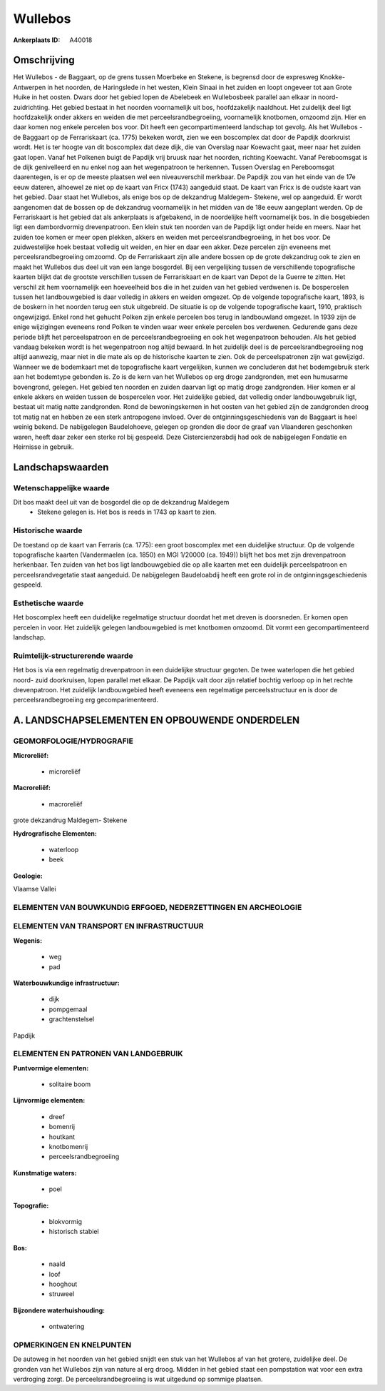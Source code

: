 Wullebos
========

:Ankerplaats ID: A40018




Omschrijving
------------

Het Wullebos - de Baggaart, op de grens tussen Moerbeke en Stekene, is
begrensd door de expresweg Knokke- Antwerpen in het noorden, de
Haringslede in het westen, Klein Sinaai in het zuiden en loopt ongeveer
tot aan Grote Huike in het oosten. Dwars door het gebied lopen de
Abelebeek en Wullebosbeek parallel aan elkaar in noord-zuidrichting.
Het gebied bestaat in het noorden voornamelijk uit bos, hoofdzakelijk
naaldhout. Het zuidelijk deel ligt hoofdzakelijk onder akkers en weiden
die met perceelsrandbegroeiing, voornamelijk knotbomen, omzoomd zijn.
Hier en daar komen nog enkele percelen bos voor. Dit heeft een
gecompartimenteerd landschap tot gevolg. Als het Wullebos - de Baggaart
op de Ferrariskaart (ca. 1775) bekeken wordt, zien we een boscomplex dat
door de Papdijk doorkruist wordt. Het is ter hoogte van dit boscomplex
dat deze dijk, die van Overslag naar Koewacht gaat, meer naar het zuiden
gaat lopen. Vanaf het Polkenen buigt de Papdijk vrij bruusk naar het
noorden, richting Koewacht. Vanaf Pereboomsgat is de dijk genivelleerd
en nu enkel nog aan het wegenpatroon te herkennen. Tussen Overslag en
Pereboomsgat daarentegen, is er op de meeste plaatsen wel een
niveauverschil merkbaar. De Papdijk zou van het einde van de 17e eeuw
dateren, alhoewel ze niet op de kaart van Fricx (1743) aangeduid staat.
De kaart van Fricx is de oudste kaart van het gebied. Daar staat het
Wullebos, als enige bos op de dekzandrug Maldegem- Stekene, wel op
aangeduid. Er wordt aangenomen dat de bossen op de dekzandrug
voornamelijk in het midden van de 18e eeuw aangeplant werden. Op de
Ferrariskaart is het gebied dat als ankerplaats is afgebakend, in de
noordelijke helft voornamelijk bos. In die bosgebieden ligt een
dambordvormig drevenpatroon. Een klein stuk ten noorden van de Papdijk
ligt onder heide en meers. Naar het zuiden toe komen er meer open
plekken, akkers en weiden met perceelsrandbegroeiing, in het bos voor.
De zuidwestelijke hoek bestaat volledig uit weiden, en hier en daar een
akker. Deze percelen zijn eveneens met perceelsrandbegroeiing omzoomd.
Op de Ferrariskaart zijn alle andere bossen op de grote dekzandrug ook
te zien en maakt het Wullebos dus deel uit van een lange bosgordel. Bij
een vergelijking tussen de verschillende topografische kaarten blijkt
dat de grootste verschillen tussen de Ferrariskaart en de kaart van
Depot de la Guerre te zitten. Het verschil zit hem voornamelijk een
hoeveelheid bos die in het zuiden van het gebied verdwenen is. De
bospercelen tussen het landbouwgebied is daar volledig in akkers en
weiden omgezet. Op de volgende topografische kaart, 1893, is de boskern
in het noorden terug een stuk uitgebreid. De situatie is op de volgende
topografische kaart, 1910, praktisch ongewijzigd. Enkel rond het gehucht
Polken zijn enkele percelen bos terug in landbouwland omgezet. In 1939
zijn de enige wijzigingen eveneens rond Polken te vinden waar weer
enkele percelen bos verdwenen. Gedurende gans deze periode blijft het
perceelspatroon en de perceelsrandbegroeiing en ook het wegenpatroon
behouden. Als het gebied vandaag bekeken wordt is het wegenpatroon nog
altijd bewaard. In het zuidelijk deel is de perceelsrandbegroeiing nog
altijd aanwezig, maar niet in die mate als op de historische kaarten te
zien. Ook de perceelspatronen zijn wat gewijzigd. Wanneer we de
bodemkaart met de topografische kaart vergelijken, kunnen we concluderen
dat het bodemgebruik sterk aan het bodemtype gebonden is. Zo is de kern
van het Wullebos op erg droge zandgronden, met een humusarme bovengrond,
gelegen. Het gebied ten noorden en zuiden daarvan ligt op matig droge
zandgronden. Hier komen er al enkele akkers en weiden tussen de
bospercelen voor. Het zuidelijke gebied, dat volledig onder
landbouwgebruik ligt, bestaat uit matig natte zandgronden. Rond de
bewoningskernen in het oosten van het gebied zijn de zandgronden droog
tot matig nat en hebben ze een sterk antropogene invloed. Over de
ontginningsgeschiedenis van de Baggaart is heel weinig bekend. De
nabijgelegen Baudelohoeve, gelegen op gronden die door de graaf van
Vlaanderen geschonken waren, heeft daar zeker een sterke rol bij
gespeeld. Deze Cistercienzerabdij had ook de nabijgelegen Fondatie en
Heirnisse in gebruik.



Landschapswaarden
-----------------


Wetenschappelijke waarde
~~~~~~~~~~~~~~~~~~~~~~~~

Dit bos maakt deel uit van de bosgordel die op de dekzandrug Maldegem
 *  Stekene gelegen is. Het bos is reeds in 1743 op kaart te zien.

Historische waarde
~~~~~~~~~~~~~~~~~~


De toestand op de kaart van Ferraris (ca. 1775): een groot boscomplex
met een duidelijke structuur. Op de volgende topografische kaarten
(Vandermaelen (ca. 1850) en MGI 1/20000 (ca. 1949)) blijft het bos met
zijn drevenpatroon herkenbaar. Ten zuiden van het bos ligt
landbouwgebied die op alle kaarten met een duidelijk perceelspatroon en
perceelsrandvegetatie staat aangeduid. De nabijgelegen Baudeloabdij
heeft een grote rol in de ontginningsgeschiedenis gespeeld.

Esthetische waarde
~~~~~~~~~~~~~~~~~~

Het boscomplex heeft een duidelijke regelmatige
structuur doordat het met dreven is doorsneden. Er komen open percelen
in voor. Het zuidelijk gelegen landbouwgebied is met knotbomen omzoomd.
Dit vormt een gecompartimenteerd landschap.


Ruimtelijk-structurerende waarde
~~~~~~~~~~~~~~~~~~~~~~~~~~~~~~~~~

Het bos is via een regelmatig drevenpatroon in een duidelijke
structuur gegoten. De twee waterlopen die het gebied noord- zuid
doorkruisen, lopen parallel met elkaar. De Papdijk valt door zijn
relatief bochtig verloop op in het rechte drevenpatroon. Het zuidelijk
landbouwgebied heeft eveneens een regelmatige perceelsstructuur en is
door de perceelsrandbegroeiing erg gecomparimenteerd.



A. LANDSCHAPSELEMENTEN EN OPBOUWENDE ONDERDELEN
-----------------------------------------------



GEOMORFOLOGIE/HYDROGRAFIE
~~~~~~~~~~~~~~~~~~~~~~~~

**Microreliëf:**

 * microreliëf


**Macroreliëf:**

 * macroreliëf

grote dekzandrug Maldegem- Stekene

**Hydrografische Elementen:**

 * waterloop
 * beek


**Geologie:**


Vlaamse Vallei

ELEMENTEN VAN BOUWKUNDIG ERFGOED, NEDERZETTINGEN EN ARCHEOLOGIE
~~~~~~~~~~~~~~~~~~~~~~~~~~~~~~~~~~~~~~~~~~~~~~~~~~~~~~~~~~~~~~~

ELEMENTEN VAN TRANSPORT EN INFRASTRUCTUUR
~~~~~~~~~~~~~~~~~~~~~~~~~~~~~~~~~~~~~~~~~

**Wegenis:**

 * weg
 * pad


**Waterbouwkundige infrastructuur:**

 * dijk
 * pompgemaal
 * grachtenstelsel


Papdijk

ELEMENTEN EN PATRONEN VAN LANDGEBRUIK
~~~~~~~~~~~~~~~~~~~~~~~~~~~~~~~~~~~~~

**Puntvormige elementen:**

 * solitaire boom


**Lijnvormige elementen:**

 * dreef
 * bomenrij
 * houtkant
 * knotbomenrij
 * perceelsrandbegroeiing

**Kunstmatige waters:**

 * poel


**Topografie:**

 * blokvormig
 * historisch stabiel


**Bos:**

 * naald
 * loof
 * hooghout
 * struweel


**Bijzondere waterhuishouding:**

 * ontwatering



OPMERKINGEN EN KNELPUNTEN
~~~~~~~~~~~~~~~~~~~~~~~~

De autoweg in het noorden van het gebied snijdt een stuk van het
Wullebos af van het grotere, zuidelijke deel. De gronden van het
Wullebos zijn van nature al erg droog. Midden in het gebied staat een
pompstation wat voor een extra verdroging zorgt. De
perceelsrandbegroeiing is wat uitgedund op sommige plaatsen.
